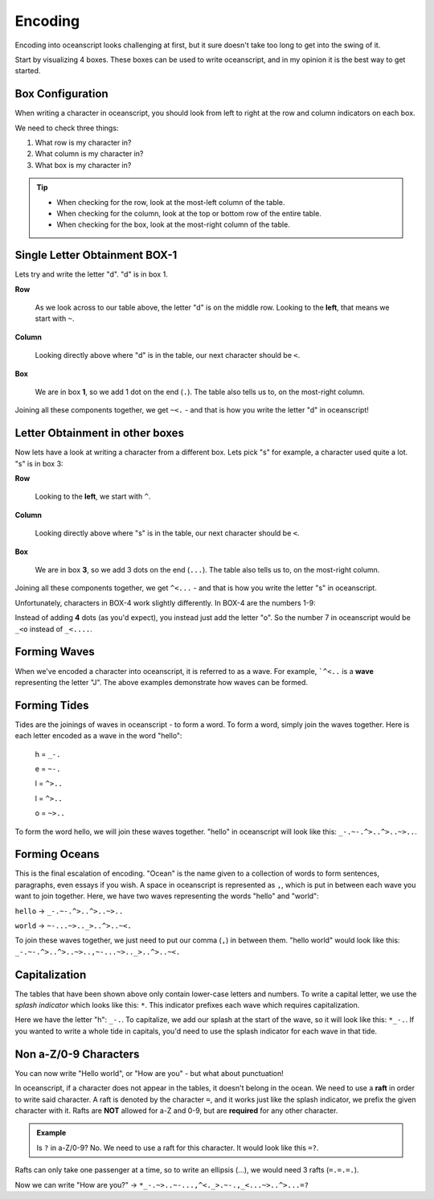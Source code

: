 .. _encoding:

Encoding
========

Encoding into oceanscript looks challenging at first,
but it sure doesn't take too long to get into the swing of it.

Start by visualizing 4 boxes. These boxes can be used to write
oceanscript, and in my opinion it is the best way to get started.

^^^^^^^^^^^^^^^^^
Box Configuration
^^^^^^^^^^^^^^^^^

.. csv-table::
   :file: /tables/all.csv
   :widths: 2 2 2 2 2 2 2 2 2 2 2 2 2 2 2 2 2 2 2 2
   :align: center

When writing a character in oceanscript, you should look from left to
right at the row and column indicators on each box.

We need to check three things:

1. What row is my character in?
2. What column is my character in?
3. What box is my character in?

.. tip::

   - When checking for the row, look at the most-left column of the table.
   - When checking for the column, look at the top or bottom row of the entire table.
   - When checking for the box, look at the most-right column of the table.

^^^^^^^^^^^^^^^^^^^^^^^^^^^^^^
Single Letter Obtainment BOX-1
^^^^^^^^^^^^^^^^^^^^^^^^^^^^^^

Lets try and write the letter "d". "d" is in box 1.

.. csv-table::
   :file: /tables/t1.csv
   :widths: 2 2 2 2 2
   :align: left

**Row**

   As we look across to our table above, the letter "d" is on
   the middle row. Looking to the **left**, that means we start with
   ``~``.

**Column**

   Looking directly above where "d" is in the table, our next
   character should be ``<``.

**Box**

   We are in box **1**, so we add 1 dot on the end (``.``). The table also tells
   us to, on the most-right column.

Joining all these components together, we get ``~<.`` - and that is how you write
the letter "d" in oceanscript!

^^^^^^^^^^^^^^^^^^^^^^^^^^^^^^^^
Letter Obtainment in other boxes
^^^^^^^^^^^^^^^^^^^^^^^^^^^^^^^^

Now lets have a look at writing a character from a different box.
Lets pick "s" for example, a character used quite a lot. "s" is in box 3:

.. csv-table::
   :file: /tables/t3.csv
   :widths: 2 2 2 2 2
   :align: left

**Row**

   Looking to the **left**, we start with ``^``.

**Column**

   Looking directly above where "s" is in the table, our next
   character should be ``<``.

**Box**

   We are in box **3**, so we add 3 dots on the end (``...``). The table also tells
   us to, on the most-right column.

Joining all these components together, we get ``^<...`` - and that is how you write
the letter "s" in oceanscript.

Unfortunately, characters in BOX-4 work slightly differently. In BOX-4 are the numbers 1-9:

.. csv-table::
   :file: /tables/t4.csv
   :widths: 2 2 2 2 2
   :align: left

Instead of adding **4** dots (as you'd expect), you instead just add the letter "o".
So the number 7 in oceanscript would be ``_<o`` instead of ``_<....``.

^^^^^^^^^^^^^
Forming Waves
^^^^^^^^^^^^^

When we've encoded a character into oceanscript, it is referred to as a wave. For example,
```^<..`` is a **wave** representing the letter "J". The above examples demonstrate how waves
can be formed.

^^^^^^^^^^^^^
Forming Tides
^^^^^^^^^^^^^

Tides are the joinings of waves in oceanscript - to form a word. To form a word,
simply join the waves together. Here is each letter encoded as a wave in the word "hello":

   h = ``_-.``

   e = ``~-.``

   l = ``^>..``

   l = ``^>..``

   o = ``~>..``

To form the word hello, we will join these waves together. "hello" in oceanscript will look like
this: ``_-.~-.^>..^>..~>..``.

^^^^^^^^^^^^^^
Forming Oceans
^^^^^^^^^^^^^^

This is the final escalation of encoding. "Ocean" is the name given to a collection of words to
form sentences, paragraphs, even essays if you wish. A space in oceanscript is represented
as ``,``, which is put in between each wave you want to join together. Here, we have two waves
representing the words "hello" and "world":

``hello`` -> ``_-.~-.^>..^>..~>..``

``world`` -> ``~-...~>.._>..^>..~<.``

To join these waves together, we just need to put our comma (``,``) in between them. "hello world"
would look like this: ``_-.~-.^>..^>..~>..,~-...~>.._>..^>..~<.``

^^^^^^^^^^^^^^
Capitalization
^^^^^^^^^^^^^^

The tables that have been shown above only contain lower-case letters and numbers.
To write a capital letter, we use the *splash indicator* which looks like this: ``*``.
This indicator prefixes each wave which requires capitalization.

Here we have the letter "h": ``_-.``. To capitalize, we add our splash at the start of the wave,
so it will look like this: ``*_-.``. If you wanted to write a whole tide in capitals, you'd need
to use the splash indicator for each wave in that tide.

^^^^^^^^^^^^^^^^^^^^^^
Non a-Z/0-9 Characters
^^^^^^^^^^^^^^^^^^^^^^

You can now write "Hello world", or "How are you" - but what about punctuation!

In oceanscript, if a character does not appear in the tables, it doesn't belong in the ocean.
We need to use a **raft** in order to write said character. A raft is denoted by the character ``=``,
and it works just like the splash indicator, we prefix the given character with it. Rafts are **NOT**
allowed for a-Z and 0-9, but are **required** for any other character.

.. admonition:: Example

   Is ``?`` in a-Z/0-9? No. We need to use a raft for this character.
   It would look like this ``=?``.

Rafts can only take one passenger at a time, so to write an ellipsis (...), we would need
3 rafts (``=.=.=.``).

Now we can write "How are you?" -> ``*_-.~>..~-...,^<._>.~-.,_<...~>..^>...=?``

